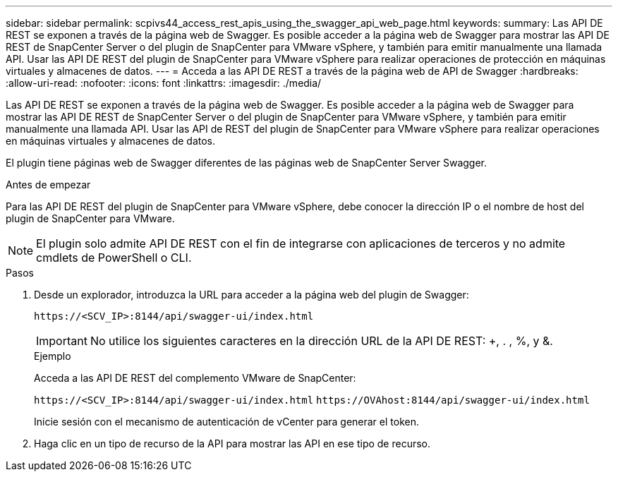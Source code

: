 ---
sidebar: sidebar 
permalink: scpivs44_access_rest_apis_using_the_swagger_api_web_page.html 
keywords:  
summary: Las API DE REST se exponen a través de la página web de Swagger. Es posible acceder a la página web de Swagger para mostrar las API DE REST de SnapCenter Server o del plugin de SnapCenter para VMware vSphere, y también para emitir manualmente una llamada API. Usar las API DE REST del plugin de SnapCenter para VMware vSphere para realizar operaciones de protección en máquinas virtuales y almacenes de datos. 
---
= Acceda a las API DE REST a través de la página web de API de Swagger
:hardbreaks:
:allow-uri-read: 
:nofooter: 
:icons: font
:linkattrs: 
:imagesdir: ./media/


[role="lead"]
Las API DE REST se exponen a través de la página web de Swagger. Es posible acceder a la página web de Swagger para mostrar las API DE REST de SnapCenter Server o del plugin de SnapCenter para VMware vSphere, y también para emitir manualmente una llamada API. Usar las API de REST del plugin de SnapCenter para VMware vSphere para realizar operaciones en máquinas virtuales y almacenes de datos.

El plugin tiene páginas web de Swagger diferentes de las páginas web de SnapCenter Server Swagger.

.Antes de empezar
Para las API DE REST del plugin de SnapCenter para VMware vSphere, debe conocer la dirección IP o el nombre de host del plugin de SnapCenter para VMware.


NOTE: El plugin solo admite API DE REST con el fin de integrarse con aplicaciones de terceros y no admite cmdlets de PowerShell o CLI.

.Pasos
. Desde un explorador, introduzca la URL para acceder a la página web del plugin de Swagger:
+
`\https://<SCV_IP>:8144/api/swagger-ui/index.html`

+

IMPORTANT: No utilice los siguientes caracteres en la dirección URL de la API DE REST: +, . , %, y &.

+
.Ejemplo
Acceda a las API DE REST del complemento VMware de SnapCenter:

+
`\https://<SCV_IP>:8144/api/swagger-ui/index.html`
`\https://OVAhost:8144/api/swagger-ui/index.html`

+
Inicie sesión con el mecanismo de autenticación de vCenter para generar el token.

. Haga clic en un tipo de recurso de la API para mostrar las API en ese tipo de recurso.


